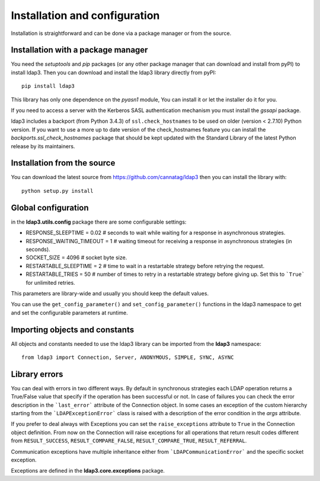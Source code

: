 Installation and configuration
##############################

Installation is straightforward and can be done via a package manager or from the source.


Installation with a package manager
-----------------------------------

You need the *setuptools* and *pip* packages (or any other package manager that can download and install from pyPI) to
install ldap3. Then you can download and install the ldap3 library directly from pyPI::

    pip install ldap3

This library has only one dependence on the *pyasn1* module, You can install it or let the installer do it for you.

If you need to access a server with the Kerberos SASL authentication mechanism you must install the *gssapi* package.

ldap3 includes a backport (from Python 3.4.3) of ``ssl.check_hostnames`` to be used on older
(version < 2.7.10) Python version. If you want to use a more up to date version of the check_hostnames feature you can
install the *backports.ssl_check_hostnames* package that should be kept updated with the Standard Library of the latest
Python release by its maintainers.


Installation from the source
----------------------------

You can download the latest source from https://github.com/cannatag/ldap3 then you can install the library with::

    python setup.py install


Global configuration
--------------------

in the **ldap3.utils.config** package there are some configurable settings:

* RESPONSE_SLEEPTIME = 0.02  # seconds to wait while waiting for a response in asynchronous strategies.
* RESPONSE_WAITING_TIMEOUT = 1  # waiting timeout for receiving a response in asynchronous strategies (in seconds).
* SOCKET_SIZE = 4096  # socket byte size.
* RESTARTABLE_SLEEPTIME = 2  # time to wait in a restartable strategy before retrying the request.
* RESTARTABLE_TRIES = 50  # number of times to retry in a restartable strategy before giving up.
  Set this to ```True``` for unlimited retries.

This parameters are library-wide and usually you should keep the default values.

You can use the ``get_config_parameter()`` and ``set_config_parameter()`` functions in the ldap3 namespace to get and set the configurable parameters at runtime.


Importing objects and constants
-------------------------------

All objects and constants needed to use the ldap3 library can be imported from the **ldap3** namespace::

    from ldap3 import Connection, Server, ANONYMOUS, SIMPLE, SYNC, ASYNC


Library errors
--------------

You can deal with errors in two different ways. By default in synchronous strategies each LDAP operation returns a
True/False value that specify if the operation has been successful or not. In case of failures you can check the
error description in the ```last_error``` attribute of the Connection object. In some cases an exception of the custom
hierarchy starting from the ```LDAPExceptionError``` class is raised with a description of the error condition in the *args*
attribute.

If you prefer to deal always with Exceptions you can set the ``raise_exceptions`` attribute to ``True`` in the Connection
object definition. From now on the Connection will raise exceptions for all operations that return result codes
different from ``RESULT_SUCCESS``, ``RESULT_COMPARE_FALSE``, ``RESULT_COMPARE_TRUE``, ``RESULT_REFERRAL``.

Communication exceptions have multiple inheritance either from ```LDAPCommunicationError``` and the specific socket exception.

Exceptions are defined in the **ldap3.core.exceptions** package.
